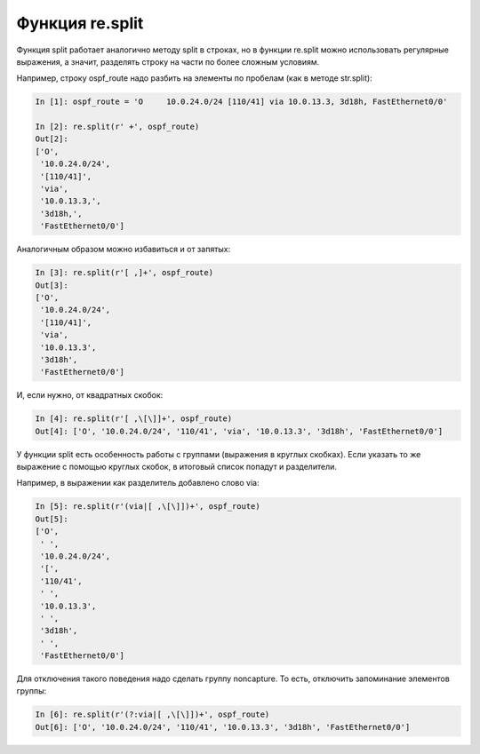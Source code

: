 Функция re.split
----------------

Функция split работает аналогично методу split в строках,
но в функции re.split можно использовать регулярные выражения, а
значит, разделять строку на части по более сложным условиям.

Например, строку ospf_route надо разбить на элементы по пробелам (как в
методе str.split):

.. code:: python

    In [1]: ospf_route = 'O     10.0.24.0/24 [110/41] via 10.0.13.3, 3d18h, FastEthernet0/0'

    In [2]: re.split(r' +', ospf_route)
    Out[2]:
    ['O',
     '10.0.24.0/24',
     '[110/41]',
     'via',
     '10.0.13.3,',
     '3d18h,',
     'FastEthernet0/0']

Аналогичным образом можно избавиться и от запятых:

.. code:: python

    In [3]: re.split(r'[ ,]+', ospf_route)
    Out[3]:
    ['O',
     '10.0.24.0/24',
     '[110/41]',
     'via',
     '10.0.13.3',
     '3d18h',
     'FastEthernet0/0']

И, если нужно, от квадратных скобок:

.. code:: python

    In [4]: re.split(r'[ ,\[\]]+', ospf_route)
    Out[4]: ['O', '10.0.24.0/24', '110/41', 'via', '10.0.13.3', '3d18h', 'FastEthernet0/0']

У функции split есть особенность работы с группами (выражения в
круглых скобках).
Если указать то же выражение с помощью круглых скобок, в итоговый
список попадут и разделители.

Например, в выражении как разделитель добавлено слово via:

.. code:: python

    In [5]: re.split(r'(via|[ ,\[\]])+', ospf_route)
    Out[5]:
    ['O',
     ' ',
     '10.0.24.0/24',
     '[',
     '110/41',
     ' ',
     '10.0.13.3',
     ' ',
     '3d18h',
     ' ',
     'FastEthernet0/0']

Для отключения такого поведения надо сделать группу noncapture.
То есть, отключить запоминание элементов группы:

.. code:: python

    In [6]: re.split(r'(?:via|[ ,\[\]])+', ospf_route)
    Out[6]: ['O', '10.0.24.0/24', '110/41', '10.0.13.3', '3d18h', 'FastEthernet0/0']

